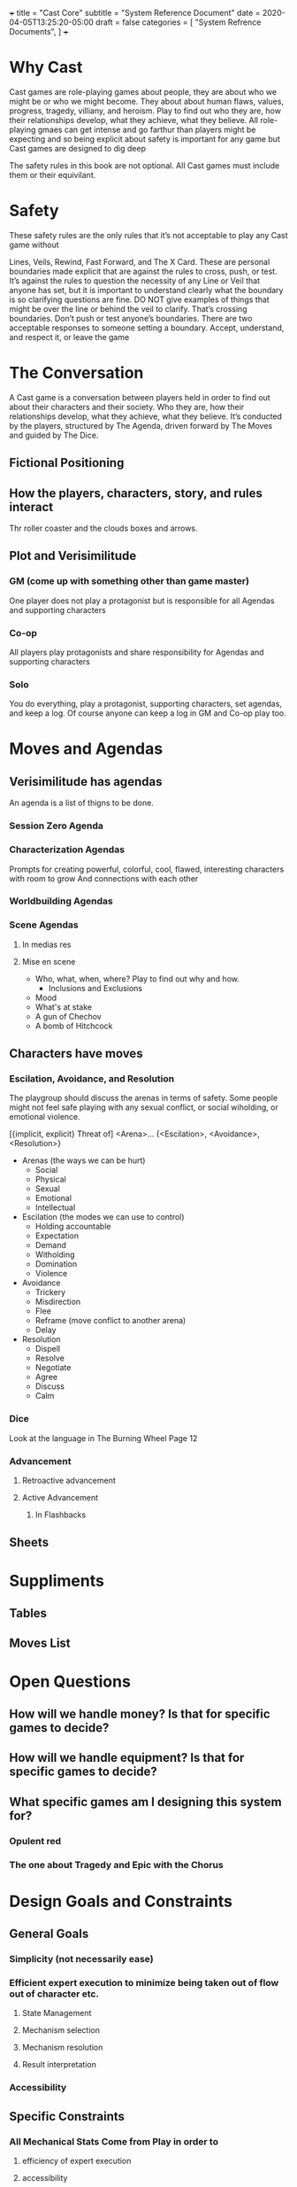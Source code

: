+++
title = "Cast Core"
subtitle = "System Reference Document"
date = 2020-04-05T13:25:20-05:00
draft = false
categories = [
  "System Refrence Documents",
]
+++

* Why Cast
  Cast games are role-playing games about people, they are about who
  we might be or who we might become. They about about human flaws,
  values, progress, tragedy, villiany, and heroism.  Play to find out
  who they are, how their relationships develop, what they achieve,
  what they believe. All role-playing gmaes can get intense and go
  farthur than players might be expecting and so being explicit about
  safety is important for any game but Cast games are designed to dig
  deep

  The safety rules in this book are not optional. All Cast games must
  include them or their equivilant.

* Safety
  These safety rules are the only rules that it’s not acceptable to
  play any Cast game without

  Lines, Veils, Rewind, Fast Forward, and The X Card. These are personal
  boundaries made explicit that are against the rules to cross, push,
  or test. It’s against the rules to question the necessity of
  any Line or Veil that anyone has set, but it is important to
  understand clearly what the boundary is so clarifying questions are
  fine. DO NOT give examples of things that might be over the line or
  behind the veil to clarify. That’s crossing boundaries. Don’t push
  or test anyone’s boundaries. There are two acceptable responses to
  someone setting a boundary. Accept, understand, and respect it, or
  leave the game

* The Conversation
  A Cast game is a conversation between players held in order to find
  out about their characters and their society. Who they are, how
  their relationships develop, what they achieve, what they
  believe. It’s conducted by the players, structured by The Agenda,
  driven forward by The Moves and guided by The Dice.

** Fictional Positioning
** How the players, characters, story, and rules interact
   Thr roller coaster and the clouds boxes and arrows.
** Plot and Verisimilitude
*** GM (come up with something other than game master)
    One player does not play a protagonist but is responsible for all
    Agendas and supporting characters
*** Co-op
    All players play protagonists and share responsibility for
    Agendas and supporting characters
*** Solo
    You do everything, play a protagonist, supporting characters, set
    agendas, and keep a log. Of course anyone can keep a log in GM and
    Co-op play too.
* Moves and Agendas
** Verisimilitude has agendas
   An agenda is a list of thigns to be done.
*** Session Zero Agenda
*** Characterization Agendas
  Prompts for creating powerful, colorful, cool, flawed, interesting
  characters with room to grow And connections with each other
*** Worldbuilding Agendas
*** Scene Agendas
**** In medias res
**** Mise en scene
     - Who, what, when, where? Play to find out why and how.
       - Inclusions and Exclusions
     - Mood
     - What's at stake
     - A gun of Chechov
     - A bomb of Hitchcock
** Characters have moves
*** Escilation, Avoidance, and Resolution
    The playgroup should discuss the arenas in terms of safety. Some
    people might not feel safe playing with any sexual conflict, or
    social wiholding, or emotional violence.

    [{implicit, explicit} Threat of]
    <Arena>...
    {<Escilation>, <Avoidance>, <Resolution>}

    - Arenas (the ways we can be hurt)
      - Social
      - Physical
      - Sexual
      - Emotional
      - Intellectual
    - Escilation (the modes we can use to control)
      - Holding accountable
      - Expectation
      - Demand
      - Witholding
      - Domination
      - Violence
    - Avoidance
      - Trickery
      - Misdirection
      - Flee
      - Reframe (move conflict to another arena)
      - Delay
    - Resolution
      - Dispell
      - Resolve
      - Negotiate
      - Agree
      - Discuss
      - Calm
*** Dice
    Look at the language in The Burning Wheel Page 12

*** Advancement
**** Retroactive advancement
**** Active Advancement
***** In Flashbacks

** Sheets
* Suppliments
** Tables
** Moves List
* Open Questions
** How will we handle money? Is that for specific games to decide?
** How will we handle equipment? Is that for specific games to decide?
** What specific games am I designing this system for?
*** Opulent red
*** The one about Tragedy and Epic with the Chorus

* Design Goals and Constraints
** General Goals
*** Simplicity (not necessarily ease)
*** Efficient expert execution to minimize being taken out of flow out of character etc.
**** State Management
**** Mechanism selection
**** Mechanism resolution
**** Result interpretation
*** Accessibility
** Specific Constraints
*** All Mechanical Stats Come from Play in order to
**** efficiency of expert execution
**** accessibility
*** Introduce mechanics and stats like a videogame
**** accessibility
*** Flux Architecture (Moves, Fictional Position, Sheets)
**** Efficiency of expert execution
**** Simplicity

* References
  - https://lumpley.games/2019/12/30/powered-by-the-apocalypse-part-1/

